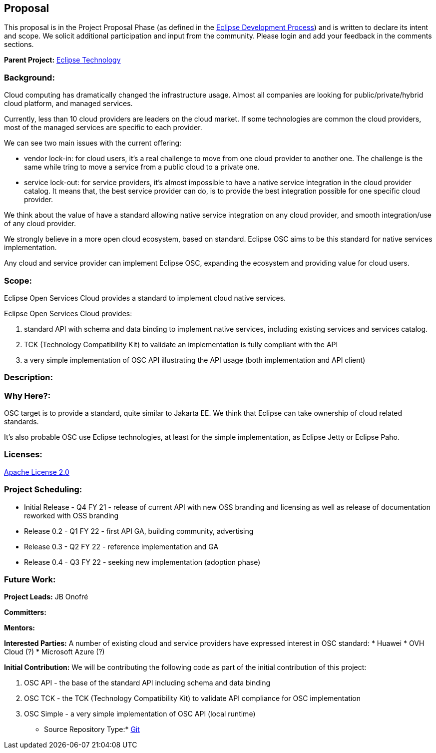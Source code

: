 //
// Licensed under the Apache License, Version 2.0 (the "License");
// you may not use this file except in compliance with the License.
// You may obtain a copy of the License at
//
//      http://www.apache.org/licenses/LICENSE-2.0
//
// Unless required by applicable law or agreed to in writing, software
// distributed under the License is distributed on an "AS IS" BASIS,
// WITHOUT WARRANTIES OR CONDITIONS OF ANY KIND, either express or implied.
// See the License for the specific language governing permissions and
// limitations under the License.
//

== Proposal

[Basics]
====
This proposal is in the Project Proposal Phase (as defined in the http://www.eclipse.org/projects/dev_process/development_process.php[Eclipse Development Process])
and is written to declare its intent and scope. We solicit additional participation and input from the community. Please login and add your feedback in the comments
sections.

*Parent Project:*
https://projects.eclipse.org/projects/technology[Eclipse Technology]
====

=== Background:

Cloud computing has dramatically changed the infrastructure usage. Almost all companies are looking for public/private/hybrid cloud platform, and managed services.

Currently, less than 10 cloud providers are leaders on the cloud market. If some technologies are common the cloud providers, most of the managed services are specific to each provider.

We can see two main issues with the current offering:

* vendor lock-in: for cloud users, it's a real challenge to move from one cloud provider to another one. The challenge is the same while tring to move a service from a public cloud to a private one.
* service lock-out: for service providers, it's almost impossible to have a native service integration in the cloud provider catalog. It means that, the best service provider can do, is to provide the best integration possible for one specific cloud provider.

We think about the value of have a standard allowing native service integration on any cloud provider, and smooth integration/use of any cloud provider.

We strongly believe in a more open cloud ecosystem, based on standard. Eclipse OSC aims to be this standard for native services implementation.

Any cloud and service provider can implement Eclipse OSC, expanding the ecosystem and providing value for cloud users.

=== Scope:

Eclipse Open Services Cloud provides a standard to implement cloud native services.

Eclipse Open Services Cloud provides:

. standard API with schema and data binding to implement native services, including existing services and services catalog.
. TCK (Technology Compatibility Kit) to validate an implementation is fully compliant with the API
. a very simple implementation of OSC API illustrating the API usage (both implementation and API client)

=== Description:



=== Why Here?:

OSC target is to provide a standard, quite similar to Jakarta EE. We think that Eclipse can take ownership of cloud related standards.

It's also probable OSC use Eclipse technologies, at least for the simple implementation, as Eclipse Jetty or Eclipse Paho.

=== Licenses:

http://www.apache.org/licenses/LICENSE-2.0[Apache License 2.0]

=== Project Scheduling:

* Initial Release - Q4 FY 21 - release of current API with new OSS branding and licensing as well as release of documentation reworked with OSS branding
* Release 0.2 - Q1 FY 22 - first API GA, building community, advertising
* Release 0.3 - Q2 FY 22 - reference implementation and GA
* Release 0.4 - Q3 FY 22 - seeking new implementation (adoption phase)

=== Future Work:

[People]
====
*Project Leads:*
JB Onofré

*Committers:*

*Mentors:*

*Interested Parties:*
A number of existing cloud and service providers have expressed interest in OSC standard:
* Huawei
* OVH Cloud (?)
* Microsoft Azure (?)
====

[Source Code]
====
*Initial Contribution:*
We will be contributing the following code as part of the initial contribution of this project:

. OSC API - the base of the standard API including schema and data binding
. OSC TCK - the TCK (Technology Compatibility Kit) to validate API compliance for OSC implementation
. OSC Simple - a very simple implementation of OSC API (local runtime)

* Source Repository Type:*
http://github.com/jbonofre/osc[Git]
====

